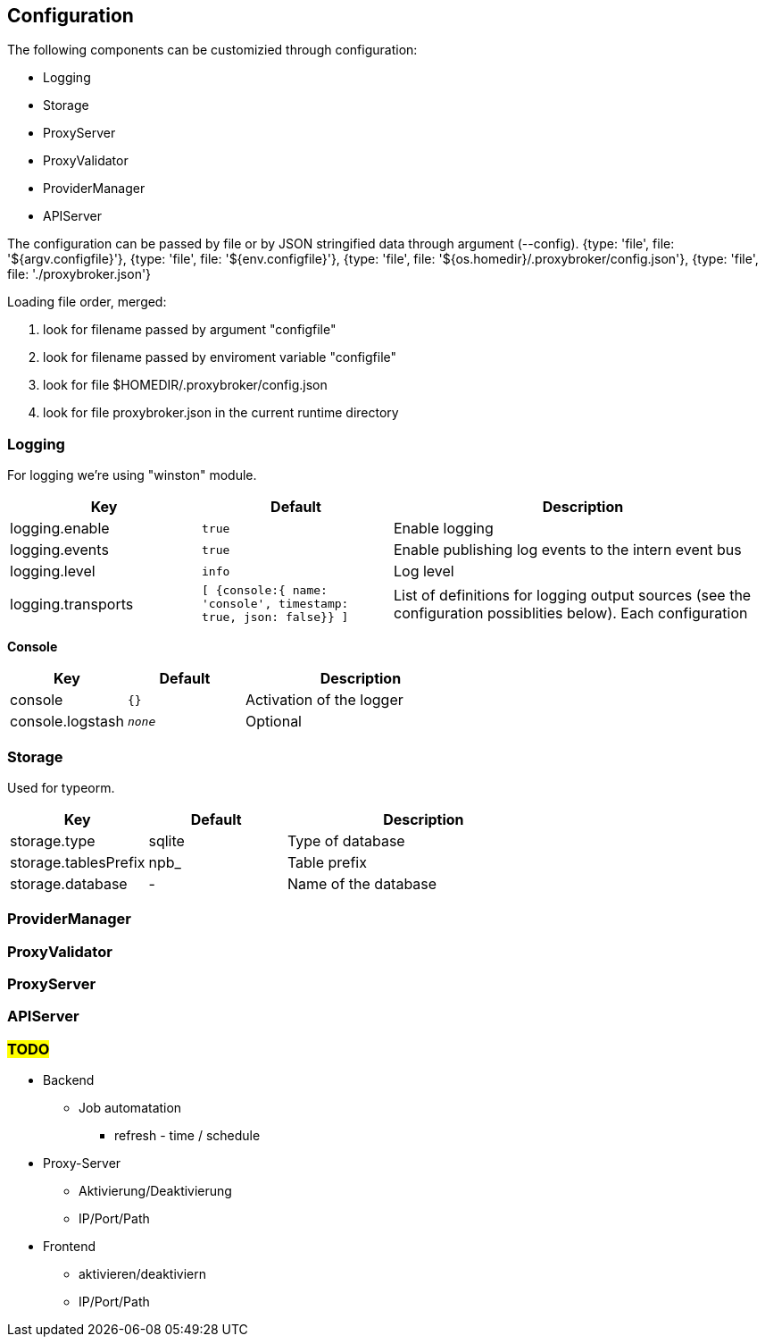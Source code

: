 == Configuration

The following components can be customizied through configuration:

* Logging
* Storage
* ProxyServer
* ProxyValidator
* ProviderManager
* APIServer


The configuration can be passed by file or by JSON stringified data
through argument (--config).
    {type: 'file', file: '${argv.configfile}'},
    {type: 'file', file: '${env.configfile}'},
    {type: 'file', file: '${os.homedir}/.proxybroker/config.json'},
    {type: 'file', file: './proxybroker.json'}

Loading file order, merged:

1. look for filename passed by argument "configfile"
1. look for filename passed by enviroment variable "configfile"
1. look for file $HOMEDIR/.proxybroker/config.json
1. look for file proxybroker.json in the current runtime directory

=== Logging

For logging we're using "winston" module.

[cols="1,m,2", options="header"]
|===

| Key
| Default
| Description

| logging.enable
| true
| Enable logging

| logging.events
| true
| Enable publishing log events to the intern event bus

| logging.level
| info
| Log level

| logging.transports
|  [ {console:{ name: 'console', timestamp: true, json: false}} ]
| List of definitions for logging output sources
(see the configuration possiblities below). Each configuration

|===


*Console*

[cols="1,m,2", options="header"]
|===

| Key
| Default
| Description

| console
| {}
| Activation of the logger

| console.logstash
| _none_
| Optional

|===


=== Storage

Used for typeorm.

[cols="1,1,2", options="header"]
|===
| Key
| Default
| Description

| storage.type
| sqlite
| Type of database

| storage.tablesPrefix
| npb_
| Table prefix

| storage.database
| -
| Name of the database
|===

=== ProviderManager

=== ProxyValidator

=== ProxyServer

=== APIServer

=== #TODO#

* Backend
** Job automatation
*** refresh - time / schedule

* Proxy-Server
** Aktivierung/Deaktivierung
** IP/Port/Path

* Frontend
** aktivieren/deaktiviern
** IP/Port/Path

